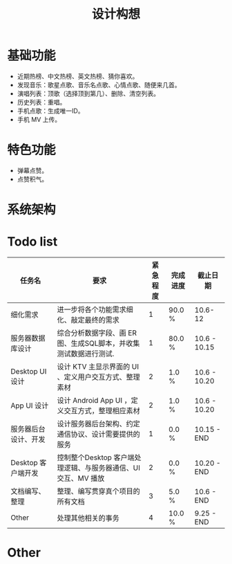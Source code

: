#+title: 设计构想

* 基础功能
- 近期热榜、中文热榜、英文热榜、猜你喜欢。
- 发现音乐：歌星点歌、音乐名点歌、心情点歌、随便来几首。
- 演唱列表：顶歌（选择顶到第几）、删除、清空列表。
- 历史列表：重唱。
- 手机点歌：生成唯一ID。
- 手机 MV 上传。

* 特色功能
- 弹幕点赞。
- 点赞积气。

* 系统架构
[[./PIC/KTV_base.png]]

* Todo list
|----------------------+-----------------------------------------------------------------+----------+----------+--------------|
| 任务名               | 要求                                                            | 紧急程度 | 完成进度 | 截止日期     |
|----------------------+-----------------------------------------------------------------+----------+----------+--------------|
| 细化需求             | 进一步将各个功能需求细化、敲定最终的需求                        |        1 | 90.0 %   | 10.6-12      |
|----------------------+-----------------------------------------------------------------+----------+----------+--------------|
| 服务器数据库设计     | 综合分析数据字段、画 ER 图、生成SQL脚本，并收集测试数据进行测试.|        1 | 80.0 %   | 10.6 - 10.15 |
|----------------------+-----------------------------------------------------------------+----------+----------+--------------|
| Desktop UI 设计      | 设计 KTV 主显示界面的 UI 、定义用户交互方式、整理素材           |        2 | 1.0 %    | 10.6 - 10.20 |
|----------------------+-----------------------------------------------------------------+----------+----------+--------------|
| App UI 设计          | 设计 Android App UI ，定义交互方式，整理相应素材                |        2 | 1.0 %    | 10.6 - 10.20 |
|----------------------+-----------------------------------------------------------------+----------+----------+--------------|
| 服务器后台设计、开发 | 设计服务器后台架构、约定通信协议、设计需要提供的服务            |        1 | 0.0 %    | 10.15 - END  |
|----------------------+-----------------------------------------------------------------+----------+----------+--------------|
| Desktop 客户端开发   | 控制整个Desktop 客户端处理逻辑、与服务器通信、UI交互、MV 播放   |        2 | 0.0 %    | 10.20 - END  |
|----------------------+-----------------------------------------------------------------+----------+----------+--------------|
| 文档编写、整理       | 整理、编写贯穿真个项目的所有文档                                |        3 | 5.0 %    | 10.6 - END   |
|----------------------+-----------------------------------------------------------------+----------+----------+--------------|
| Other                | 处理其他相关的事务                                              |        4 | 10.0 %   | 9.25 - END   |
|----------------------+-----------------------------------------------------------------+----------+----------+--------------|

* Other
